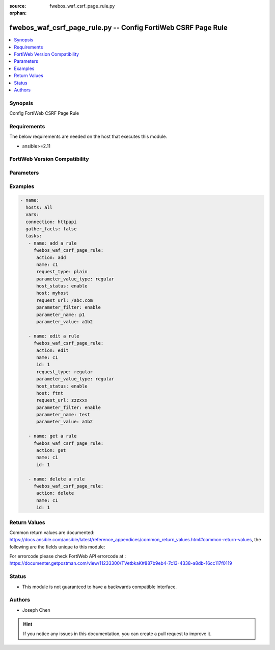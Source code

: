 :source: fwebos_waf_csrf_page_rule.py

:orphan:

.. fwebos_waf_csrf_page_rule.py:

fwebos_waf_csrf_page_rule.py -- Config FortiWeb CSRF Page Rule
++++++++++++++++++++++++++++++++++++++++++++++++++++++++++++++++++++++++++++++++++++++++++++++++++++++++++++++++++++++++++++++++++++++++++++++++

.. versionadded:: 1.0.1

.. contents::
   :local:
   :depth: 1


Synopsis
--------
Config FortiWeb CSRF Page Rule


Requirements
------------
The below requirements are needed on the host that executes this module.

- ansible>=2.11


FortiWeb Version Compatibility
------------------------------


.. raw:: html

 <br>
 <table>
 <tr>
 <td></td>
 <td><code class="docutils literal notranslate">v7.0.x </code></td>
 <td><code class="docutils literal notranslate">v7.2.x </code></td>
 <td><code class="docutils literal notranslate">v7.4.x </code></td>
 <td><code class="docutils literal notranslate">v7.6.x </code></td>
 </tr>
 <tr>
 <td>fwebos_waf_csrf_page_rule.py</td>
 <td>yes</td>
 <td>yes</td>
 <td>yes</td>
 <td>yes</td>
 </tr>
 </table>
 <p>



Parameters
----------


.. raw:: html


  <ul>
  <li><span class="li-head">body</span> Possible parameters to go in the body for the request <span class="li-required">required: True </li>
        <ul class="ul-self">
              <li><span class="li-head"> name </span> name of the CSRF page rule<span class="li-normal"> type:string 
                    maxLength:63</span></li>
              <li><span class="li-head"> host_status </span> Enable to apply this rule only to HTTP requests for specific web hosts. Disable to match the rule based on the URL and any parameter filter only.<span class="li-normal"> type:string choice:
                      enable,
                      disable,</span></li>     
              <li><span class="li-head"> host </span> Select a protected host names entry (either a web host name or IP address).<span class="li-normal"> type:string
                    maxLength:255</span></li>   
              <li><span class="li-head"> request_type </span> Select whether Full URL contains a literal URL (Simple String), or a regular expression designed to match multiple URLs (Regular Expression).<span class="li-normal"> type:string choice:
                      plain,
                      regular,</span></li>
              <li><span class="li-head"> request_url </span> a literal URL or regular expression.<span class="li-normal"> type:string
                    maxLength:255</span></li> 
              <li><span class="li-head"> parameter_filter </span> Select to specify a parameter name and value to match. The parameter can be located in either the URL or the HTTP body of a request.<span class="li-normal"> type:string choice:
                      enable,
                      disable,</span></li>     
              <li><span class="li-head"> parameter_name </span> Enter the parameter name to match.<span class="li-normal"> type:string
                    maxLength:63</span></li> 
              <li><span class="li-head"> parameter_value </span> Enter either a literal URL or regular expression.<span class="li-normal"> type:string
                    maxLength:255</span></li>   
        <li><span class="li-head">mkey</span> If present, objects will be filtered on property with this name  <span class="li-normal"> type:string </span></li><li><span class="li-head">vdom</span> Specify the Virtual Domain(s) from which results are returned or changes are applied to. If this parameter is not provided, the management VDOM will be used. If the admin does not have access to the VDOM, a permission error will be returned. The URL parameter is one of: vdom=root (Single VDOM) vdom=vdom1,vdom2 (Multiple VDOMs) vdom=* (All VDOMs)   <span class="li-normal"> type:array </span></li><li><span class="li-head">clone_mkey</span> Use *clone_mkey* to specify the ID for the new resource to be cloned.  If *clone_mkey* is set, *mkey* must be provided which is cloned from.   <span class="li-normal"> type:string </span></li>
  </ul>

Examples
--------
.. code-block:: yaml+jinja

 - name:
   hosts: all
   vars:
   connection: httpapi
   gather_facts: false
   tasks:
    - name: add a rule
      fwebos_waf_csrf_page_rule:
       action: add 
       name: c1
       request_type: plain
       parameter_value_type: regular
       host_status: enable
       host: myhost
       request_url: /abc.com
       parameter_filter: enable
       parameter_name: p1
       parameter_value: a1b2

    - name: edit a rule
      fwebos_waf_csrf_page_rule:
       action: edit 
       name: c1
       id: 1
       request_type: regular
       parameter_value_type: regular
       host_status: enable
       host: ftnt
       request_url: zzzxxx
       parameter_filter: enable
       parameter_name: test
       parameter_value: a1b2

    - name: get a rule
      fwebos_waf_csrf_page_rule:
       action: get 
       name: c1
       id: 1

    - name: delete a rule
      fwebos_waf_csrf_page_rule:
       action: delete 
       name: c1
       id: 1


Return Values
-------------
Common return values are documented: https://docs.ansible.com/ansible/latest/reference_appendices/common_return_values.html#common-return-values, the following are the fields unique to this module:

.. raw:: html

    <ul><li><span class="li-return"> 200 </span> : OK: Request returns successful</li>
      <li><span class="li-return"> 400 </span> : Bad Request: Request cannot be processed by the API</li>
      <li><span class="li-return"> 401 </span> : Not Authorized: Request without successful login session</li>
      <li><span class="li-return"> 403 </span> : Forbidden: Request is missing CSRF token or administrator is missing access profile permissions.</li>
      <li><span class="li-return"> 404 </span> : Resource Not Found: Unable to find the specified resource.</li>
      <li><span class="li-return"> 405 </span> : Method Not Allowed: Specified HTTP method is not allowed for this resource. </li>
      <li><span class="li-return"> 413 </span> : Request Entity Too Large: Request cannot be processed due to large entity </li>
      <li><span class="li-return"> 424 </span> : Failed Dependency: Fail dependency can be duplicate resource, missing required parameter, missing required attribute, invalid attribute value</li>
      <li><span class="li-return"> 429 </span> : Access temporarily blocked: Maximum failed authentications reached. The offended source is temporarily blocked for certain amount of time.</li>
      <li><span class="li-return"> 500 </span> : Internal Server Error: Internal error when processing the request </li>
      
    </ul>

For errorcode please check FortiWeb API errorcode at : https://documenter.getpostman.com/view/11233300/TVetbkaK#887b9eb4-7c13-4338-a8db-16cc117f0119

Status
------

- This module is not guaranteed to have a backwards compatible interface.


Authors
-------

- Joseph Chen

.. hint::
	If you notice any issues in this documentation, you can create a pull request to improve it.